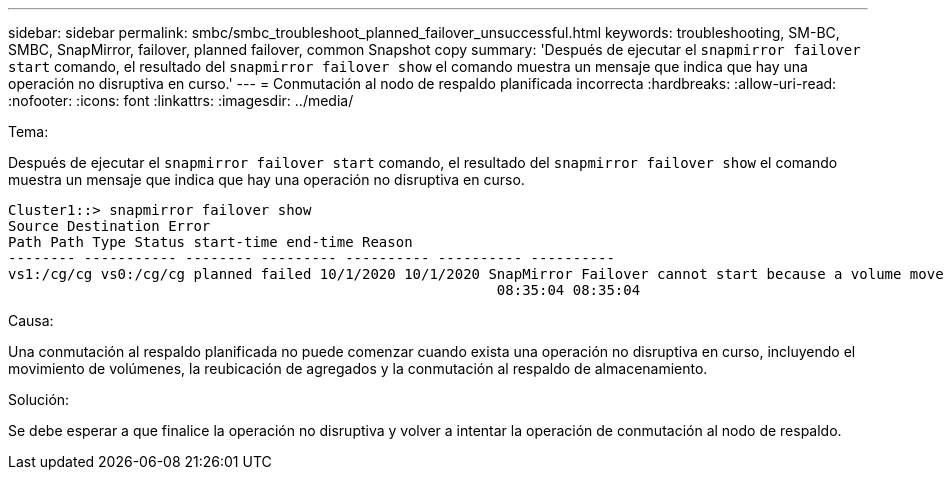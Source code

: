 ---
sidebar: sidebar 
permalink: smbc/smbc_troubleshoot_planned_failover_unsuccessful.html 
keywords: troubleshooting, SM-BC, SMBC, SnapMirror, failover, planned failover, common Snapshot copy 
summary: 'Después de ejecutar el `snapmirror failover start` comando, el resultado del `snapmirror failover show` el comando muestra un mensaje que indica que hay una operación no disruptiva en curso.' 
---
= Conmutación al nodo de respaldo planificada incorrecta
:hardbreaks:
:allow-uri-read: 
:nofooter: 
:icons: font
:linkattrs: 
:imagesdir: ../media/


.Tema:
[role="lead"]
Después de ejecutar el `snapmirror failover start` comando, el resultado del `snapmirror failover show` el comando muestra un mensaje que indica que hay una operación no disruptiva en curso.

....
Cluster1::> snapmirror failover show
Source Destination Error
Path Path Type Status start-time end-time Reason
-------- ----------- -------- --------- ---------- ---------- ----------
vs1:/cg/cg vs0:/cg/cg planned failed 10/1/2020 10/1/2020 SnapMirror Failover cannot start because a volume move is running. Retry the command once volume move has finished.
                                                          08:35:04 08:35:04
....
.Causa:
Una conmutación al respaldo planificada no puede comenzar cuando exista una operación no disruptiva en curso, incluyendo el movimiento de volúmenes, la reubicación de agregados y la conmutación al respaldo de almacenamiento.

.Solución:
Se debe esperar a que finalice la operación no disruptiva y volver a intentar la operación de conmutación al nodo de respaldo.

